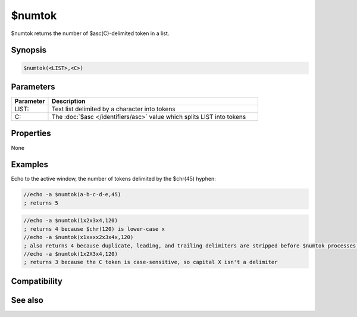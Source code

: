 $numtok
=======

$numtok returns the number of $asc(C)-delimited token in a list.

Synopsis
--------

.. code:: text

    $numtok(<LIST>,<C>)

Parameters
----------

.. list-table::
    :widths: 15 85
    :header-rows: 1

    * - Parameter
      - Description
    * - LIST:
      - Text list delimited by a character into tokens
    * - C:
      - The :doc:`$asc </identifiers/asc>` value which splits LIST into tokens

Properties
----------

None

Examples
--------

Echo to the active window, the number of tokens delimited by the $chr(45) hyphen:

.. code:: text

    //echo -a $numtok(a-b-c-d-e,45)
    ; returns 5

.. code:: text

    //echo -a $numtok(1x2x3x4,120)
    ; returns 4 because $chr(120) is lower-case x
    //echo -a $numtok(x1xxxx2x3x4x,120)
    ; also returns 4 because duplicate, leading, and trailing delimiters are stripped before $numtok processes the LIST
    //echo -a $numtok(1x2X3x4,120)
    ; returns 3 because the C token is case-sensitive, so capital X isn't a delimiter

Compatibility
-------------

.. compatibility:: 5.5

See also
--------

.. hlist::
    :columns: 4

    * :doc:`$addtok </identifiers/addtok>`
    * :doc:`$deltok </identifiers/deltok>`
    * :doc:`$gettok </identifiers/gettok>`
    * :doc:`$findtok </identifiers/findtok>`
    * :doc:`$instok </identifiers/instok>`
    * :doc:`$istok </identifiers/istok>`
    * :doc:`$matchtok </identifiers/matchtok>`
    * :doc:`$puttok </identifiers/puttok>`
    * :doc:`$remtok </identifiers/remtok>`
    * :doc:`$reptok </identifiers/reptok>`
    * :doc:`$sorttok </identifiers/sorttok>`
    * :doc:`$wildtok </identifiers/wildtok>`

